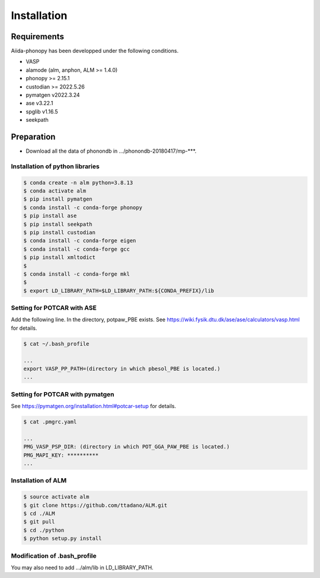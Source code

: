 Installation
==============

Requirements
-------------

Aiida-phonopy has been developped under the following conditions.

* VASP
* alamode (alm, anphon, ALM >= 1.4.0)
* phonopy >= 2.15.1
* custodian >= 2022.5.26
* pymatgen v2022.3.24
* ase v3.22.1
* spglib v1.16.5
* seekpath

Preparation
-------------

* Download all the data of phonondb in .../phonondb-20180417/mp-***.

Installation of python libraries
^^^^^^^^^^^^^^^^^^^^^^^^^^^^^^^^^

.. code-block:: bash

    $ conda create -n alm python=3.8.13
    $ conda activate alm
    $ pip install pymatgen 
    $ conda install -c conda-forge phonopy
    $ pip install ase
    $ pip install seekpath
    $ pip install custodian
    $ conda install -c conda-forge eigen
    $ conda install -c conda-forge gcc
    $ pip install xmltodict
    $
    $ conda install -c conda-forge mkl
    $
    $ export LD_LIBRARY_PATH=$LD_LIBRARY_PATH:${CONDA_PREFIX}/lib


.. Installation of Eigen
.. ^^^^^^^^^^^^^^^^^^^^^^^
.. 
.. .. code-block:: bash
..     
..     $ cd .../eigen-3.4.0
..     $ mkdir build
..     $ cd ./build
..     $ cmake3 ..
..     $ cmake3 . -DCMAKE_INSTALL_PREFIX=/home/*****/usr/local
..     $ make install
.. 
.. * Check /home/*****/usr/local/include/eigen3


Setting for POTCAR with ASE
^^^^^^^^^^^^^^^^^^^^^^^^^^^^

Add the following line. In the directory, potpaw_PBE exists.
See https://wiki.fysik.dtu.dk/ase/ase/calculators/vasp.html for details.

.. code-block:: bash
    
    $ cat ~/.bash_profile
    
    ...
    export VASP_PP_PATH=(directory in which pbesol_PBE is located.)
    ...

Setting for POTCAR with pymatgen
^^^^^^^^^^^^^^^^^^^^^^^^^^^^^^^^^^

See https://pymatgen.org/installation.html#potcar-setup for details.

.. code-block:: bash
    
    $ cat .pmgrc.yaml
    
    ...
    PMG_VASP_PSP_DIR: (directory in which POT_GGA_PAW_PBE is located.)
    PMG_MAPI_KEY: **********
    ...

Installation of ALM
^^^^^^^^^^^^^^^^^^^^

.. code-block:: bash
    
    $ source activate alm
    $ git clone https://github.com/ttadano/ALM.git
    $ cd ./ALM
    $ git pull
    $ cd ./python
    $ python setup.py install

.. For Grand-Chariot, the following line may need to be added in setup.py.
.. 
.. .. code-block:: bash
.. 
..     os.environ["CC"] = /usr/bin/gcc


Modification of .bash_profile
^^^^^^^^^^^^^^^^^^^^^^^^^^^^^^

    
You may also need to add .../alm/lib in LD_LIBRARY_PATH.

.. conda-block:: bash
    


